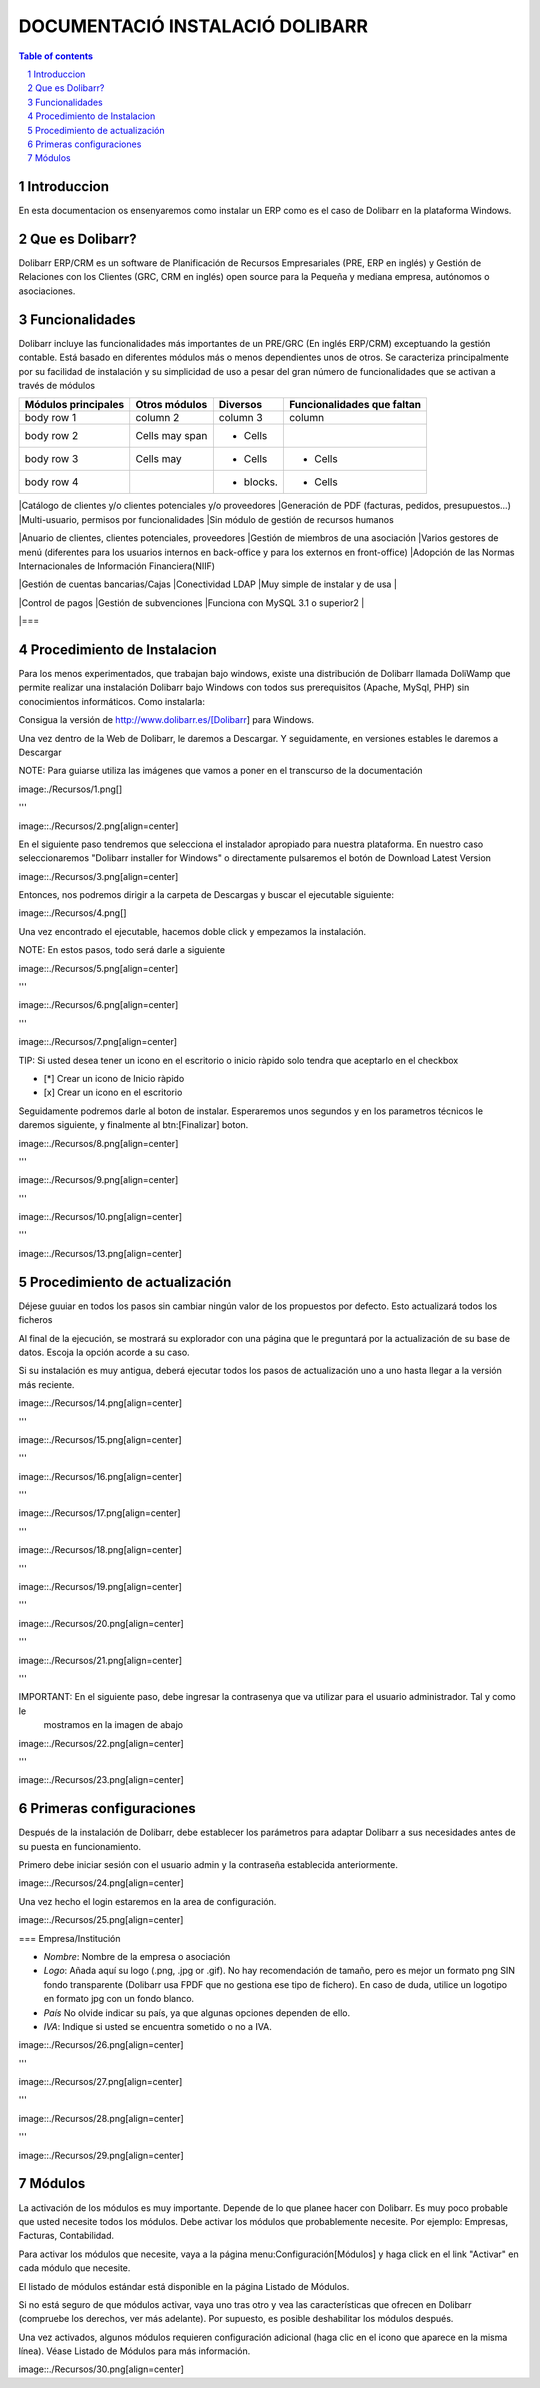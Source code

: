 DOCUMENTACIÓ INSTALACIÓ DOLIBARR
=========================================

.. sectnum::

.. contents:: Table of contents

Introduccion
~~~~~~~~~~~~~~~~~~~~~~~~~

En esta documentacion os ensenyaremos como instalar un ERP como es el caso de Dolibarr en la
plataforma Windows.

Que es Dolibarr?
~~~~~~~~~~~~~~~~~~~~~~~~~

Dolibarr ERP/CRM es un software de Planificación de Recursos Empresariales (PRE, ERP en inglés) y 
Gestión de Relaciones con los Clientes (GRC, CRM en inglés) open source para la Pequeña y mediana empresa,
autónomos o asociaciones.

Funcionalidades
~~~~~~~~~~~~~~~~~~~~~~~~~

Dolibarr incluye las funcionalidades más importantes de un PRE/GRC (En inglés ERP/CRM) exceptuando la gestión contable.
Está basado en diferentes módulos más o menos dependientes unos de otros. Se caracteriza principalmente por su 
facilidad de instalación y su simplicidad de uso a pesar del gran número de funcionalidades que se activan a través
de módulos

+----------------------+-----------------+-----------+-----------------------------+
| Módulos principales  | Otros módulos   | Diversos  | Funcionalidades que faltan  |
+======================+=================+===========+=============================+
| body row 1           | column 2        | column 3  | column                      |
+----------------------+-----------------+-----------+-----------------------------+
| body row 2           | Cells may span  | - Cells   |                             |
+----------------------+-----------------+-----------+-----------------------------+
| body row 3           | Cells may       | - Cells   | - Cells                     |
+----------------------+-----------------+-----------+-----------------------------+
| body row 4           |                 | - blocks. | - Cells                     |
+----------------------+-----------------+-----------+-----------------------------+


|Catálogo de clientes y/o clientes potenciales y/o proveedores
|Generación de PDF (facturas, pedidos, presupuestos...)
|Multi-usuario, permisos por funcionalidades
|Sin módulo de gestión de recursos humanos

|Anuario de clientes, clientes potenciales, proveedores
|Gestión de miembros de una asociación
|Varios gestores de menú (diferentes para los usuarios internos en back-office y para los externos en front-office)
|Adopción de las Normas Internacionales de Información Financiera(NIIF)

|Gestión de cuentas bancarias/Cajas
|Conectividad LDAP
|Muy simple de instalar y de usa
|

|Control de pagos
|Gestión de subvenciones
|Funciona con MySQL 3.1 o superior2
|

|===

Procedimiento de Instalacion
~~~~~~~~~~~~~~~~~~~~~~~~~

Para los menos experimentados, que trabajan bajo windows, existe una distribución de Dolibarr llamada DoliWamp
que permite realizar una instalación Dolibarr bajo Windows con todos sus prerequisitos (Apache, MySql, PHP)
sin conocimientos informáticos. Como instalarla:

Consigua la versión de http://www.dolibarr.es/[Dolibarr] para Windows. 

Una vez dentro de la Web de Dolibarr, le daremos a Descargar. Y seguidamente, en versiones estables le daremos a
Descargar

NOTE: Para guiarse utiliza las imágenes que vamos a poner en el transcurso de la documentación

image:./Recursos/1.png[]

'''

image::./Recursos/2.png[align=center]


En el siguiente paso tendremos que selecciona el instalador apropiado para nuestra plataforma. En nuestro caso
seleccionaremos "Dolibarr installer for Windows" o directamente pulsaremos el botón de Download Latest Version


image::./Recursos/3.png[align=center]

Entonces, nos podremos dirigir a la carpeta de Descargas y buscar el ejecutable siguiente:

image::./Recursos/4.png[]

Una vez encontrado el ejecutable, hacemos doble click y empezamos la instalación.

NOTE: En estos pasos, todo será darle a siguiente

image::./Recursos/5.png[align=center]

'''

image::./Recursos/6.png[align=center]

'''

image::./Recursos/7.png[align=center]

TIP: Si usted desea tener un icono en el escritorio o inicio ràpido solo tendra que aceptarlo en el checkbox


* [*] Crear un icono de Inicio ràpido
* [x] Crear un icono en el escritorio

Seguidamente podremos darle al boton de instalar. Esperaremos unos segundos y en los parametros técnicos le daremos 
siguiente, y finalmente al btn:[Finalizar] boton.

image::./Recursos/8.png[align=center]

'''

image::./Recursos/9.png[align=center]

'''

image::./Recursos/10.png[align=center]

'''

image::./Recursos/13.png[align=center]

Procedimiento de actualización 
~~~~~~~~~~~~~~~~~~~~~~~~~

Déjese guuiar en todos los pasos sin cambiar ningún valor de los propuestos por defecto. Esto actualizará todos
los ficheros 

Al final de la ejecución, se mostrará su explorador con una página que le preguntará por la actualización de su
base de datos. Escoja la opción acorde a su caso. 

Si su instalación es muy antigua, deberá ejecutar todos los pasos de actualización uno a uno hasta llegar a la versión más reciente. 

image::./Recursos/14.png[align=center]

'''

image::./Recursos/15.png[align=center]

'''

image::./Recursos/16.png[align=center]

'''

image::./Recursos/17.png[align=center]

'''

image::./Recursos/18.png[align=center]

'''

image::./Recursos/19.png[align=center]

'''

image::./Recursos/20.png[align=center]

'''

image::./Recursos/21.png[align=center]

'''

IMPORTANT: En el siguiente paso, debe ingresar la contrasenya que va utilizar para el usuario administrador. Tal y como le
            mostramos en la imagen de abajo

image::./Recursos/22.png[align=center]

'''

image::./Recursos/23.png[align=center]

Primeras configuraciones
~~~~~~~~~~~~~~~~~~~~~~~~~

Después de la instalación de Dolibarr, debe establecer los parámetros para adaptar Dolibarr a
sus necesidades antes de su puesta en funcionamiento. 

Primero debe iniciar sesión con el usuario admin y la contraseña establecida anteriormente.

image::./Recursos/24.png[align=center]

Una vez hecho el login estaremos en la area de configuración.

image::./Recursos/25.png[align=center]

=== Empresa/Institución 

* *Nombre*: Nombre de la empresa o asociación
* *Logo*: Añada aquí su logo (.png, .jpg or .gif). No hay recomendación de tamaño, pero es mejor un formato png SIN fondo transparente (Dolibarr usa FPDF que no gestiona ese tipo de fichero). En caso de duda, utilice un logotipo en formato jpg con un fondo blanco.
* *País* No olvide indicar su país, ya que algunas opciones dependen de ello.
* *IVA*: Indique si usted se encuentra sometido o no a IVA. 

image::./Recursos/26.png[align=center]

'''

image::./Recursos/27.png[align=center]

'''

image::./Recursos/28.png[align=center]

'''

image::./Recursos/29.png[align=center]

Módulos 
~~~~~~~~~~~~~~~~~~~~~~~~~

La activación de los módulos es muy importante. Depende de lo que planee hacer con Dolibarr. Es muy poco probable que usted necesite todos los módulos. Debe activar los módulos que probablemente necesite. Por ejemplo: Empresas, Facturas, Contabilidad.

Para activar los módulos que necesite, vaya a la página menu:Configuración[Módulos] y haga click en el link "Activar" en cada módulo que necesite.

El listado de módulos estándar está disponible en la página Listado de Módulos.

Si no está seguro de que módulos activar, vaya uno tras otro y vea las características que ofrecen en Dolibarr (compruebe los derechos, ver más adelante). Por supuesto, es posible deshabilitar los módulos después.

Una vez activados, algunos módulos requieren configuración adicional (haga clic en el icono que aparece en la misma línea). Véase Listado de Módulos para más información. 

image::./Recursos/30.png[align=center]

